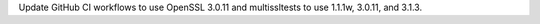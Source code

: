 Update GitHub CI workflows to use OpenSSL 3.0.11 and multissltests to use
1.1.1w, 3.0.11, and 3.1.3.
